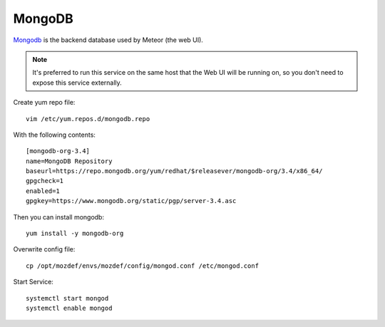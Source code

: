 MongoDB
*******

`Mongodb`_ is the backend database used by Meteor (the web UI).

.. note:: It's preferred to run this service on the same host that the Web UI will be running on, so you don't need to expose this service externally.


Create yum repo file::

  vim /etc/yum.repos.d/mongodb.repo

With the following contents::

  [mongodb-org-3.4]
  name=MongoDB Repository
  baseurl=https://repo.mongodb.org/yum/redhat/$releasever/mongodb-org/3.4/x86_64/
  gpgcheck=1
  enabled=1
  gpgkey=https://www.mongodb.org/static/pgp/server-3.4.asc

Then you can install mongodb::

  yum install -y mongodb-org

Overwrite config file::

  cp /opt/mozdef/envs/mozdef/config/mongod.conf /etc/mongod.conf


Start Service::

  systemctl start mongod
  systemctl enable mongod

.. _Mongodb: https://www.mongodb.com/